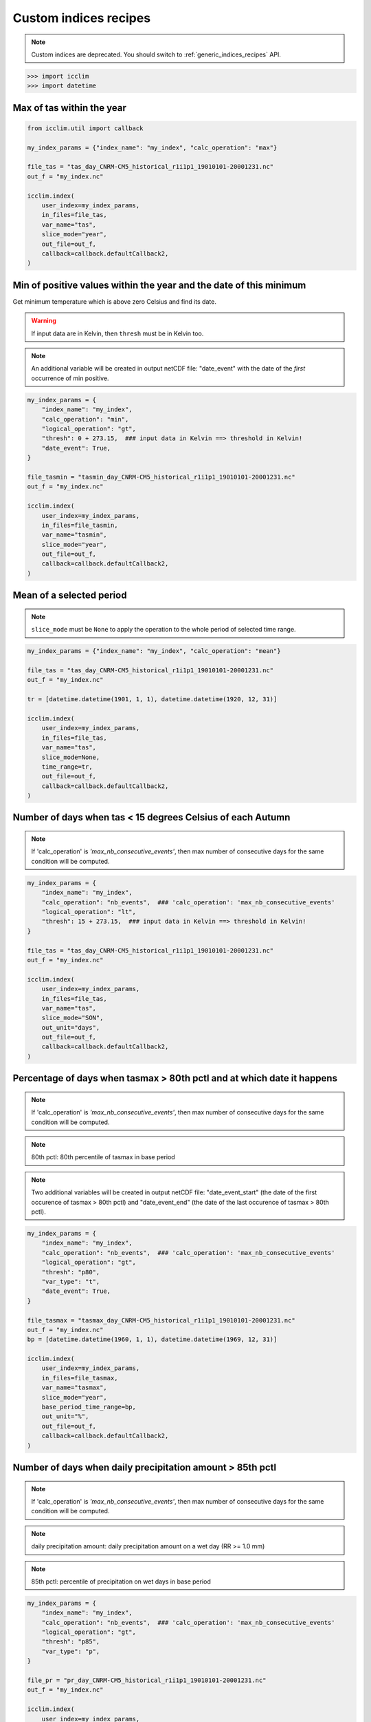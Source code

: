 .. _custom_indices_recipes:

Custom indices recipes
----------------------

.. note::
    Custom indices are deprecated. You should switch to :ref:`generic_indices_recipes` API.

>>> import icclim
>>> import datetime

Max of tas within the year
~~~~~~~~~~~~~~~~~~~~~~~~~~

.. code-block:: python

    from icclim.util import callback

    my_index_params = {"index_name": "my_index", "calc_operation": "max"}

    file_tas = "tas_day_CNRM-CM5_historical_r1i1p1_19010101-20001231.nc"
    out_f = "my_index.nc"

    icclim.index(
        user_index=my_index_params,
        in_files=file_tas,
        var_name="tas",
        slice_mode="year",
        out_file=out_f,
        callback=callback.defaultCallback2,
    )


Min of positive values within the year and the date of this minimum
~~~~~~~~~~~~~~~~~~~~~~~~~~~~~~~~~~~~~~~~~~~~~~~~~~~~~~~~~~~~~~~~~~~

Get minimum temperature which is above zero Celsius and find its date.

.. warning:: If input data are in Kelvin, then ``thresh`` must be in Kelvin too.

.. note:: An additional variable will be created in output netCDF file: "date_event" with the date of the *first* occurrence of min positive.


.. code-block:: python

    my_index_params = {
        "index_name": "my_index",
        "calc_operation": "min",
        "logical_operation": "gt",
        "thresh": 0 + 273.15,  ### input data in Kelvin ==> threshold in Kelvin!
        "date_event": True,
    }

    file_tasmin = "tasmin_day_CNRM-CM5_historical_r1i1p1_19010101-20001231.nc"
    out_f = "my_index.nc"

    icclim.index(
        user_index=my_index_params,
        in_files=file_tasmin,
        var_name="tasmin",
        slice_mode="year",
        out_file=out_f,
        callback=callback.defaultCallback2,
    )


Mean of a selected period
~~~~~~~~~~~~~~~~~~~~~~~~~

.. note:: ``slice_mode`` must be ``None`` to apply the operation to the whole period of selected time range.

.. code-block:: python

    my_index_params = {"index_name": "my_index", "calc_operation": "mean"}

    file_tas = "tas_day_CNRM-CM5_historical_r1i1p1_19010101-20001231.nc"
    out_f = "my_index.nc"

    tr = [datetime.datetime(1901, 1, 1), datetime.datetime(1920, 12, 31)]

    icclim.index(
        user_index=my_index_params,
        in_files=file_tas,
        var_name="tas",
        slice_mode=None,
        time_range=tr,
        out_file=out_f,
        callback=callback.defaultCallback2,
    )


Number of days when tas < 15 degrees Celsius of each Autumn
~~~~~~~~~~~~~~~~~~~~~~~~~~~~~~~~~~~~~~~~~~~~~~~~~~~~~~~~~~~

.. note:: If 'calc_operation' is *'max_nb_consecutive_events'*, then max number of consecutive days for the same condition will be computed.

.. code-block:: python

    my_index_params = {
        "index_name": "my_index",
        "calc_operation": "nb_events",  ### 'calc_operation': 'max_nb_consecutive_events'
        "logical_operation": "lt",
        "thresh": 15 + 273.15,  ### input data in Kelvin ==> threshold in Kelvin!
    }

    file_tas = "tas_day_CNRM-CM5_historical_r1i1p1_19010101-20001231.nc"
    out_f = "my_index.nc"

    icclim.index(
        user_index=my_index_params,
        in_files=file_tas,
        var_name="tas",
        slice_mode="SON",
        out_unit="days",
        out_file=out_f,
        callback=callback.defaultCallback2,
    )


Percentage of days when tasmax > 80th pctl and at which date it happens
~~~~~~~~~~~~~~~~~~~~~~~~~~~~~~~~~~~~~~~~~~~~~~~~~~~~~~~~~~~~~~~~~~~~~~~

.. note:: If 'calc_operation' is *'max_nb_consecutive_events'*, then max number of consecutive days for the same condition will be computed.

.. note:: 80th pctl: 80th percentile of tasmax in base period

.. note:: Two additional variables will be created in output netCDF file: "date_event_start" (the date of the first occurence of tasmax > 80th pctl) and "date_event_end" (the date of the last occurence of tasmax > 80th pctl).

.. code-block:: python

    my_index_params = {
        "index_name": "my_index",
        "calc_operation": "nb_events",  ### 'calc_operation': 'max_nb_consecutive_events'
        "logical_operation": "gt",
        "thresh": "p80",
        "var_type": "t",
        "date_event": True,
    }

    file_tasmax = "tasmax_day_CNRM-CM5_historical_r1i1p1_19010101-20001231.nc"
    out_f = "my_index.nc"
    bp = [datetime.datetime(1960, 1, 1), datetime.datetime(1969, 12, 31)]

    icclim.index(
        user_index=my_index_params,
        in_files=file_tasmax,
        var_name="tasmax",
        slice_mode="year",
        base_period_time_range=bp,
        out_unit="%",
        out_file=out_f,
        callback=callback.defaultCallback2,
    )


Number of days when daily precipitation amount > 85th pctl
~~~~~~~~~~~~~~~~~~~~~~~~~~~~~~~~~~~~~~~~~~~~~~~~~~~~~~~~~~

.. note:: If 'calc_operation' is *'max_nb_consecutive_events'*, then max number of consecutive days for the same condition will be computed.

.. note:: daily precipitation amount: daily precipitation amount on a wet day (RR >= 1.0 mm)

.. note:: 85th pctl: percentile of precipitation on wet days in base period

.. code-block:: python

    my_index_params = {
        "index_name": "my_index",
        "calc_operation": "nb_events",  ### 'calc_operation': 'max_nb_consecutive_events'
        "logical_operation": "gt",
        "thresh": "p85",
        "var_type": "p",
    }

    file_pr = "pr_day_CNRM-CM5_historical_r1i1p1_19010101-20001231.nc"
    out_f = "my_index.nc"

    icclim.index(
        user_index=my_index_params,
        in_files=file_pr,
        var_name="pr",
        slice_mode="year",
        base_period_time_range=bp,
        out_unit="days",
        out_file=out_f,
        callback=callback.defaultCallback2,
    )


Max number of consecutive days when tasmax >= 25 degrees Celsius + date of the events
~~~~~~~~~~~~~~~~~~~~~~~~~~~~~~~~~~~~~~~~~~~~~~~~~~~~~~~~~~~~~~~~~~~~~~~~~~~~~~~~~~~~~

.. note:: Two additional variables will be created in output netCDF file: "date_event_start" (the first date of the found sequence) and "date_event_end" (the last date of the found sequence).

.. warning:: If there are several sequences of the same length, the "date_event_start" and "date_event_end" will correspond to the *first* sequence.

.. code-block:: python

    my_index_params = {
        "index_name": "my_index",
        "calc_operation": "max_nb_consecutive_events",
        "logical_operation": "get",
        "thresh": 25 + 273.15,  ### input data in Kelvin ==> threshold in Kelvin!
        "date_event": True,
    }

    file_tasmax = "tasmax_day_CNRM-CM5_historical_r1i1p1_19010101-20001231.nc"
    out_f = "my_index.nc"

    icclim.index(
        user_index=my_index_params,
        in_files=file_tasmax,
        var_name="tasmax",
        slice_mode="year",
        out_file=out_f,
        callback=callback.defaultCallback2,
    )

Max of sum of precipitation in 10 consecutive days
~~~~~~~~~~~~~~~~~~~~~~~~~~~~~~~~~~~~~~~~~~~~~~~~~~

.. code-block:: python

    my_index_params = {
        "index_name": "my_index",
        "calc_operation": "run_sum",
        "extreme_mode": "max",
        "window_width": 10,
    }

    file_pr = "pr_day_CNRM-CM5_historical_r1i1p1_19010101-20001231.nc"
    out_f = "my_index.nc"

    icclim.index(
        user_index=my_index_params,
        in_files=file_pr,
        var_name="pr",
        slice_mode=["season", [4, 5, 6, 7, 8]],
        out_file=out_f,
        callback=callback.defaultCallback2,
    )


Min of mean of tasmin in 7 consecutive days + date of the events
~~~~~~~~~~~~~~~~~~~~~~~~~~~~~~~~~~~~~~~~~~~~~~~~~~~~~~~~~~~~~~~~

.. note:: Two additional variables will be created in output netCDF file: "date_event_start" (the date corrsponding to the beggining of the "window" satisfying the condition) and "date_event_end" (the date corrsponding to the end of the "window" satisfying the condition).

.. warning:: If several "windows" with the same result are found, the "date_event_start" and "date_event_end" will correspond to the *first* one.


.. code-block:: python

    my_index_params = {
        "index_name": "my_index",
        "calc_operation": "run_mean",
        "extreme_mode": "min",
        "window_width": 7,
        "date_event": True,
    }

    file_tasmin = "tasmin_day_CNRM-CM5_historical_r1i1p1_19010101-20001231.nc"
    out_f = "my_index.nc"

    icclim.index(
        user_index=my_index_params,
        in_files=file_tasmin,
        var_name="tasmin",
        slice_mode=["season", ([11, 12], [1, 2])],
        out_file=out_f,
        callback=callback.defaultCallback2,
    )

Anomaly of tasmax between 2 period of 30 years
~~~~~~~~~~~~~~~~~~~~~~~~~~~~~~~~~~~~~~~~~~~~~~

.. note:: Result could be returned as percentage value relative to mean value of reference period, if ``out_unit='%'``.

.. code-block:: python

    my_index_params = {"index_name": "my_index", "calc_operation": "anomaly"}

    file_tasmax = "tasmax_day_CNRM-CM5_historical_r1i1p1_19010101-20001231.nc"
    out_f = "my_index.nc"
    # studied period: future period
    tr = [datetime.datetime(1971, 1, 1), datetime.datetime(2000, 12, 31)]
    # reference period: past period
    tr_base = [datetime.datetime(1901, 1, 1), datetime.datetime(1930, 12, 31)]

    icclim.index(
        user_index=my_index_params,
        in_files=file_tasmax,
        var_name="tasmax",
        time_range=tr,
        base_period_time_range=tr_base,
        out_file=out_f,
        callback=callback.defaultCallback2,
    )


Number of days when tasmin >= 10 degrees Celsius and tasmax > 25 degrees Celsius
~~~~~~~~~~~~~~~~~~~~~~~~~~~~~~~~~~~~~~~~~~~~~~~~~~~~~~~~~~~~~~~~~~~~~~~~~~~~~~~~

.. note:: If 'calc_operation' is *'max_nb_consecutive_events'*, then max number of consecutive days for the same condition will be computed.

.. code-block:: python

    my_index_params = {
        "index_name": "my_index",
        "calc_operation": "nb_events",  ### 'calc_operation': 'max_nb_consecutive_events'
        "logical_operation": ["get", "gt"],
        "thresh": [
            10 + 273.15,
            25 + 273.15,
        ],  ### input data in Kelvin ==> threshold in Kelvin!
        "link_logical_operations": "and",
    }

    file_tasmin = "tasmin_day_CNRM-CM5_historical_r1i1p1_19010101-20001231.nc"
    file_tasmax = "tasmax_day_CNRM-CM5_historical_r1i1p1_19010101-20001231.nc"
    out_f = "my_index.nc"

    icclim.index(
        user_index=my_index_params,
        in_files=[file_tasmin, file_tasmax],
        var_name=["tasmin", "tasmax"],
        slice_mode="JJA",
        out_unit="days",
        out_file=out_f,
        callback=callback.defaultCallback2,
    )


Percentage of days when tasmin >= 10 degrees Celsius and tasmax > 90th pctl + date of the events
~~~~~~~~~~~~~~~~~~~~~~~~~~~~~~~~~~~~~~~~~~~~~~~~~~~~~~~~~~~~~~~~~~~~~~~~~~~~~~~~~~~~~~~~~~~~~~~~

.. note:: If 'calc_operation' is *'max_nb_consecutive_events'*, then max number of consecutive days for the same condition will be computed.

.. note:: It is possible to use numeric and percentile threshold at the time.

.. code-block:: python

    my_index_params = {
        "index_name": "my_index",
        "calc_operation": "nb_events",  ### 'calc_operation': 'max_nb_consecutive_events'
        "logical_operation": ["get", "gt"],
        "thresh": [
            10 + 273.15,
            "p90",
        ],  ### input data in Kelvin ==> threshold in Kelvin!
        "var_type": "t",  ### or ['-','t']
        "link_logical_operations": "and",
        "date_event": True,
    }

    file_tasmin = "tasmin_day_CNRM-CM5_historical_r1i1p1_19010101-20001231.nc"
    file_tasmax = "tasmax_day_CNRM-CM5_historical_r1i1p1_19010101-20001231.nc"
    out_f = "my_index.nc"

    bp = [datetime.datetime(1960, 1, 1), datetime.datetime(1969, 12, 31)]
    icclim.index(
        user_index=my_index_params,
        in_files=[file_tasmin, file_tasmax],
        var_name=["tasmin", "tasmax"],
        slice_mode="JJA",
        base_period_time_range=bp,
        out_unit="%",
        out_file=out_f,
        callback=callback.defaultCallback2,
    )


.. _examples_CD_CW_WD_WW_label:

Number of days when tas < 25th pctl and precip. > 75th pctl
~~~~~~~~~~~~~~~~~~~~~~~~~~~~~~~~~~~~~~~~~~~~~~~~~~~~~~~~~~~

.. note:: If 'calc_operation' is *'max_nb_consecutive_events'*, then max number of consecutive days for the same condition will be computed.

4 compound indices defined in https://knmi-ecad-assets-prd.s3.amazonaws.com/documents/atbd.pdf (see the section 5.3.3 "Compound indices") are
based on daily precipitation (RR) and mean temperature (TG) variables:

    - CD (cold/dry days): (TG < 25th pctl) and (RR < 25th pctl)
    - CW (cold/wet days): (TG < 25th pctl) and (RR > 75th pctl)
    - WD (warm/dry days): (TG > 75th pctl) and (RR < 25th pctl)
    - WW (warm/wet days): (TG > 75th pctl) and (RR > 75th pctl)

.. note:: RR is a daily precipitation on a *wet* day, and its percentile value is computed from set of wet days also.

.. note:: Percentiles thresholds computing uses differents methods as it was described :ref:`here <pctl_methods_label>`.


.. code-block:: python

    my_index_params = {
        "index_name": "my_index",
        "calc_operation": "nb_events",  ### 'calc_operation': 'max_nb_consecutive_events'
        "logical_operation": ["lt", "gt"],
        "thresh": ["p25", "p75"],
        "var_type": ["t", "p"],
        "link_logical_operations": "and",
    }

    file_pr = "pr_day_CNRM-CM5_historical_r1i1p1_19010101-20001231.nc"
    file_tas = "tas_day_CNRM-CM5_historical_r1i1p1_19010101-20001231.nc"
    out_f = "my_index.nc"

    bp = [datetime.datetime(1960, 1, 1), datetime.datetime(1969, 12, 31)]
    icclim.index(
        user_index=my_index_params,
        in_files=[file_tas, file_pr],
        var_name=["tas", "pr"],
        slice_mode="year",
        out_unit="days",
        base_period_time_range=bp,
        out_file=out_f,
        callback=callback.defaultCallback2,
    )

Number of days when tasmax > 90th pctl and tasmin >= 10 and precipitation < 30th pctl
~~~~~~~~~~~~~~~~~~~~~~~~~~~~~~~~~~~~~~~~~~~~~~~~~~~~~~~~~~~~~~~~~~~~~~~~~~~~~~~~~~~~~

.. note:: If 'calc_operation' is *'max_nb_consecutive_events'*, then max number of consecutive days for the same condition will be computed.

.. code-block:: python

    my_index_params = {
        "index_name": "my_index",
        "calc_operation": "nb_events",  ### 'calc_operation': 'max_nb_consecutive_events'
        "logical_operation": ["gt", "get", "lt"],
        "thresh": ["p90", 10 + 273.15, "p30"],
        "var_type": ["t", "-", "p"],
        "link_logical_operations": "and",
    }
    file_pr = "pr_day_CNRM-CM5_historical_r1i1p1_19010101-20001231.nc"
    file_tasmax = "tasmax_day_CNRM-CM5_historical_r1i1p1_19010101-20001231.nc"
    file_tasmin = "tasmin_day_CNRM-CM5_historical_r1i1p1_19010101-20001231.nc"
    out_f = "my_index.nc"

    bp = [datetime.datetime(1960, 1, 1), datetime.datetime(1969, 12, 31)]
    icclim.index(
        user_index=my_index_params,
        in_files=[file_tasmax, file_tasmin, file_pr],
        var_name=["tasmax", "tasmin", "pr"],
        slice_mode="SON",
        out_unit="days",
        base_period_time_range=bp,
        out_file=out_f,
        callback=callback.defaultCallback2,
    )
